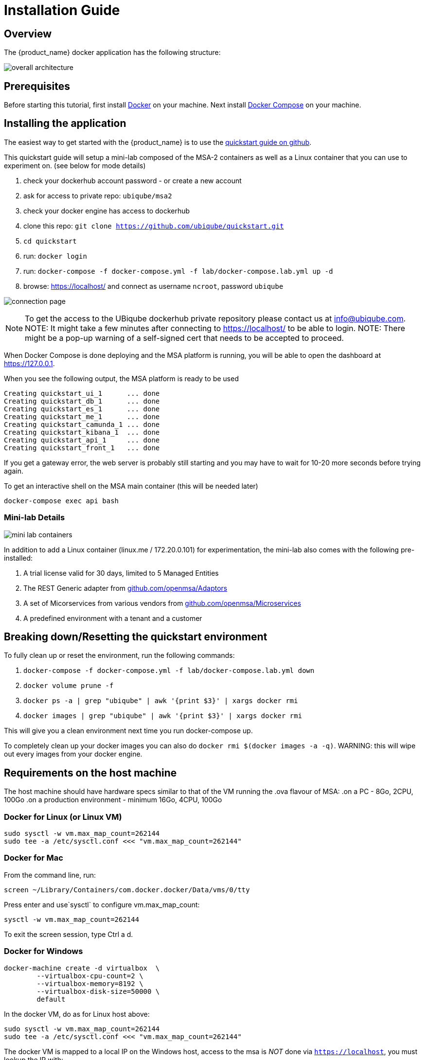 = Installation Guide
:imagesdir: ./resources/
ifdef::env-github,env-browser[:outfilesuffix: .adoc]

== Overview

The {product_name} docker application has the following structure:

image:images/docker_containers.png[overall architecture]

== Prerequisites

Before starting this tutorial, first install link:https://docs.docker.com/install/[Docker] on your machine. 
Next install link:https://docs.docker.com/compose/install/[Docker Compose] on your machine.

== Installing the application

The easiest way to get started with the {product_name} is to use the link:https://github.com/ubiqube/quickstart[quickstart guide on github].

This quickstart guide will setup a mini-lab composed of the MSA-2 containers as well as a Linux container that you can use to experiment on. (see below for mode details)

1. check your dockerhub account password - or create a new account
2. ask for access to private repo: `ubiqube/msa2`
3. check your docker engine has access to dockerhub
4. clone this repo: `git clone https://github.com/ubiqube/quickstart.git`
5. `cd quickstart`
6. run: `docker login`
7. run: `docker-compose -f docker-compose.yml -f lab/docker-compose.lab.yml up -d`
8. browse: https://localhost/ and connect as username `ncroot`, password `ubiqube`

image:images/connection_page.png[]

NOTE: To get the access to the UBiqube dockerhub private repository please contact us at info@ubiqube.com.
NOTE: It might take a few minutes after connecting to https://localhost/ to be able to login.
NOTE: There might be a pop-up warning of a self-signed cert that needs to be accepted to proceed.


When Docker Compose is done deploying and the MSA platform is running, you will be able to open the dashboard at link:https://127.0.0.1[]. 

When you see the following output, the MSA platform is ready to be used

```
Creating quickstart_ui_1      ... done
Creating quickstart_db_1      ... done
Creating quickstart_es_1      ... done
Creating quickstart_me_1      ... done
Creating quickstart_camunda_1 ... done
Creating quickstart_kibana_1  ... done
Creating quickstart_api_1     ... done
Creating quickstart_front_1   ... done
```

If you get a gateway error, the web server is probably still starting and you may have to wait for 10-20 more seconds before trying again.

To get an interactive shell on the MSA main container (this will be needed later)
```
docker-compose exec api bash
```

=== Mini-lab Details 
image:images/minilab_containers.png[mini lab containers]
 
In addition to add a Linux container (linux.me / 172.20.0.101) for experimentation, the mini-lab also comes with the following pre-installed:

. A trial license valid for 30 days, limited to 5 Managed Entities
. The REST Generic adapter from link:https://github.com/openmsa/Adaptors/tree/master/adapters/rest_generic[github.com/openmsa/Adaptors]
. A set of Micorservices from various vendors from link:https://github.com/openmsa/Microservices[github.com/openmsa/Microservices]
. A predefined environment with a tenant and a customer


== Breaking down/Resetting the quickstart environment
To fully clean up or reset the environment, run the following commands:

1. `docker-compose -f docker-compose.yml -f lab/docker-compose.lab.yml down`
2. `docker volume prune -f`
3. `docker ps -a | grep "ubiqube" | awk '{print $3}' | xargs docker rmi`
4. `docker images | grep "ubiqube" | awk '{print $3}' | xargs docker rmi`

This will give you a clean environment next time you run docker-compose up.

To completely clean up your docker images you can also do `docker rmi $(docker images -a -q)`.
WARNING: this will wipe out every images from your docker engine.


== Requirements on the host machine

The host machine should have hardware specs similar to that
of the VM running the .ova flavour of MSA:
.on a PC
- 8Go, 2CPU, 100Go
.on a production environment 
- minimum 16Go, 4CPU, 100Go


=== Docker for Linux (or Linux VM)
----
sudo sysctl -w vm.max_map_count=262144
sudo tee -a /etc/sysctl.conf <<< "vm.max_map_count=262144"
----

=== Docker for Mac

From the command line, run:
----
screen ~/Library/Containers/com.docker.docker/Data/vms/0/tty
----	
Press enter and use`sysctl` to configure vm.max_map_count:
----
sysctl -w vm.max_map_count=262144
----	
To exit the screen session, type Ctrl a d.

=== Docker for Windows
----
docker-machine create -d virtualbox  \
	--virtualbox-cpu-count=2 \
	--virtualbox-memory=8192 \
	--virtualbox-disk-size=50000 \
	default
----

In the docker VM, do as for Linux host above:
----
sudo sysctl -w vm.max_map_count=262144
sudo tee -a /etc/sysctl.conf <<< "vm.max_map_count=262144"
----

The docker VM is mapped to a local IP on the Windows host,
access to the msa is _NOT_ done via `https://localhost`,
you must lookup the IP with:

```
$ docker-machine ls
NAME      ACTIVE   DRIVER       STATE     URL                         SWARM   DOCKER     ERRORS
default   *        virtualbox   Running   tcp://192.168.99.100:2376           v19.03.5
```
